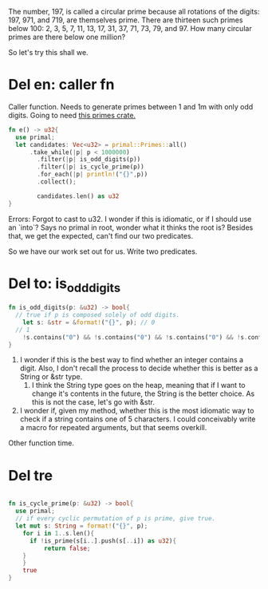 The number, 197, is called a circular prime because all
rotations of the digits: 197, 971, and 719, are themselves
prime. There are thirteen such primes below 100: 2, 3, 5, 7,
11, 13, 17, 31, 37, 71, 73, 79, and 97. How many circular
primes are there below one million?

So let's try this shall we.
* Del en: caller fn
Caller function. Needs to generate primes between 1 and 1m
with only odd digits. Going to need [[https://huonw.github.io/primal/primal/][this primes crate.]]
#+begin_src rust :tangle yes
fn e() -> u32{
  use primal;
  let candidates: Vec<u32> = primal::Primes::all()
	  .take_while(|p| p < 1000000)
		.filter(|p| is_odd_digits(p))
		.filter(|p| is_cycle_prime(p))
		.for_each(|p| println!("{}",p))
		.collect();

		candidates.len() as u32
}
#+end_src
Errors:
Forgot to cast to u32. I wonder if this is idiomatic, or if
I should use an `into`?
Says no primal in root, wonder what it thinks the root is?
Besides that, we get the expected, can't find our two
predicates.

So we have our work set out for us. Write two predicates.

* Del to: is_odd_digits
#+begin_src rust :tangle yes
fn is_odd_digits(p: &u32) -> bool{
  // true if p is composed solely of odd digits.
	let s: &str = &format!("{}", p); // 0
  // 1
	!s.contains("0") && !s.contains("0") && !s.contains("0") && !s.contains("0") && !s.contains("0")
}
#+end_src

1. I wonder if this is the best way to find whether an
   integer contains a digit. Also, I don't recall the
   process to decide whether this is better as a String or
   &str type.
	 1. I think the String type goes on the heap, meaning that
			if I want to change it's contents in the future, the
      String is the better choice. As this is not the case,
      let's go with &str.
2. I wonder if, given my method, whether this is the most
   idiomatic way to check if a string contains one of 5
   characters. I could conceivably write a macro for
   repeated arguments, but that seems overkill.

Other function time.

* Del tre
#+begin_src rust :tangle yes

fn is_cycle_prime(p: &u32) -> bool{
  use primal;
  // if every cyclic permutation of p is prime, give true.
  let mut s: String = format!("{}", p);
	for i in 1..s.len(){
	  if !is_prime(s[i..].push(s[..i]) as u32){
		  return false;
    }
	}
	true
}
#+end_src

#+RESULTS:
